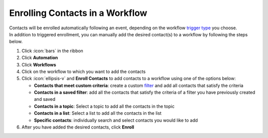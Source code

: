 Enrolling Contacts in a Workflow
================================

| Contacts will be enrolled automatically following an event, depending on the workflow `trigger type </users/automation/guides/workflows/trigger_types.html>`_ you choose.
| In addition to triggered enrollment, you can manually add the desired contact(s) to a workflow by following the steps below.

#. Click :icon:`bars` in the ribbon
#. Click **Automation**
#. Click **Workflows**
#. Click on the workflow to which you want to add the contacts
#. Click :icon:`ellipsis-v` and **Enroll Contacts** to add contacts to a workflow using one of the options below:

   * **Contacts that meet custom criteria**: create a custom `filter </users/general/guides/functions_of_the_grid/how_to_filter_records.html>`_ and add all contacts that satisfy the criteria
   * **Contacts in a saved filter**: add all the contacts that satisfy the criteria of a filter you have previously created and saved
   * **Contacts in a topic**: Select a topic to add all the contacts in the topic
   * **Contacts in a list**: Select a list to add all the contacts in the list
   * **Specific contacts**: individually search and select contacts you would like to add
#. After you have added the desired contacts, click **Enroll**
